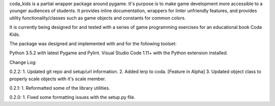 coda_kids is a partial wrapper package around pygame. It's purpose is to
make game development more accessible to a younger audiences
of students. It provides inline documentation, wrappers for linter 
unfriendly features, and provides utility functionality/classes such 
as game objects and constants for common colors.

It is currently being designed for and tested with a series of
game programming exercises for an educational book Coda Kids.

The package was designed and implemented with and for the
following toolset:

Python 3.5.2 with latest Pygame and Pylint.
Visual Studio Code 1.11+ with the Python extension installed.

Change Log:

0.2.2:
1. Updated git repo and setup/url information.
2. Added lerp to coda. [Feature in Alpha]
3. Updated object class to properly scale objects with it's scale member.

0.2.1:
1. Reformatted some of the library utilities.

0.2.0:
1. Fixed some formatting issues with the setup.py file.